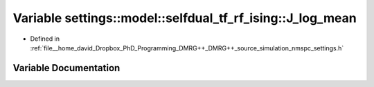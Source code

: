 .. _exhale_variable_namespacesettings_1_1model_1_1selfdual__tf__rf__ising_1aac7c5c9f33d713f561f47e74c033ad34:

Variable settings::model::selfdual_tf_rf_ising::J_log_mean
==========================================================

- Defined in :ref:`file__home_david_Dropbox_PhD_Programming_DMRG++_DMRG++_source_simulation_nmspc_settings.h`


Variable Documentation
----------------------


.. doxygenvariable:: settings::model::selfdual_tf_rf_ising::J_log_mean
